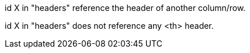 id X in "headers" reference the header of another column/row.

id X in "headers" does not reference any <th> header.